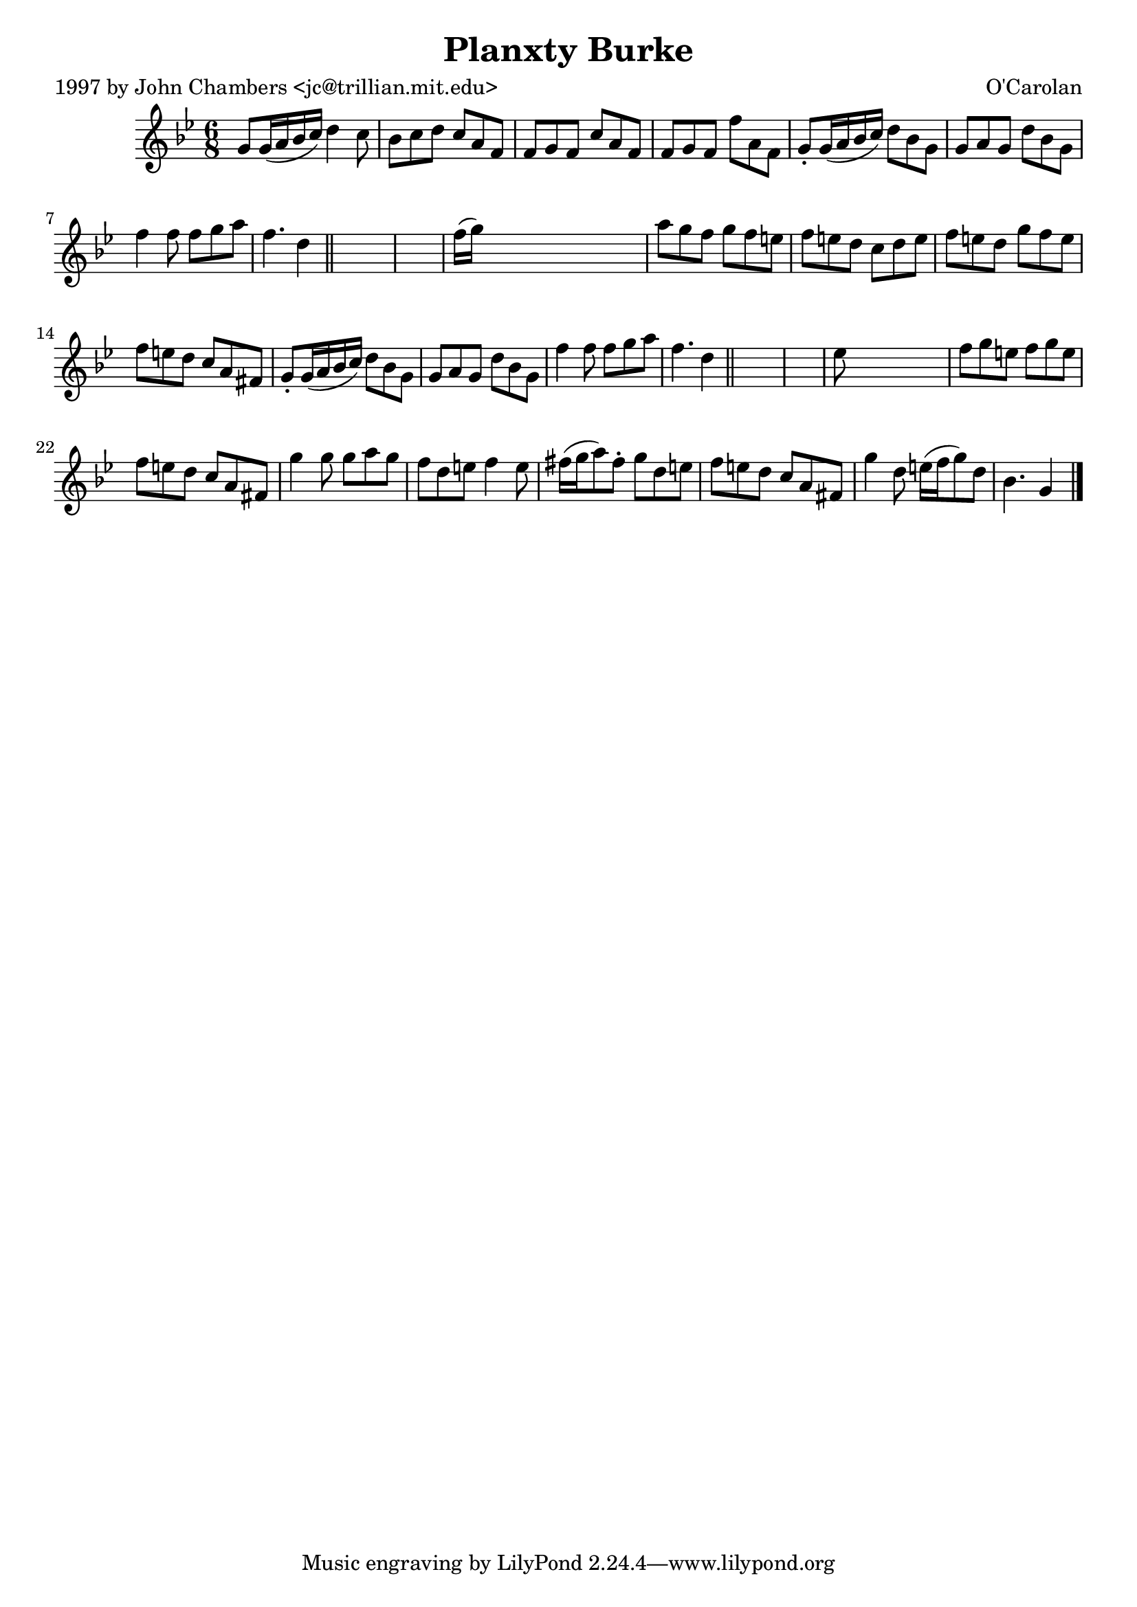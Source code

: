 
\version "2.16.2"
% automatically converted by musicxml2ly from xml/0664_jc.xml

%% additional definitions required by the score:
\language "english"


\header {
    poet = "1997 by John Chambers <jc@trillian.mit.edu>"
    encoder = "abc2xml version 63"
    encodingdate = "2015-01-25"
    composer = "O'Carolan"
    title = "Planxty Burke"
    }

\layout {
    \context { \Score
        autoBeaming = ##f
        }
    }
PartPOneVoiceOne =  \relative g' {
    \key g \minor \time 6/8 g8 [ g16 ( a16 bf16 c16 ) ] d4 c8 | % 2
    bf8 [ c8 d8 ] c8 [ a8 f8 ] | % 3
    f8 [ g8 f8 ] c'8 [ a8 f8 ] | % 4
    f8 [ g8 f8 ] f'8 [ a,8 f8 ] | % 5
    g8 -. [ g16 ( a16 bf16 c16 ) ] d8 [ bf8 g8 ] | % 6
    g8 [ a8 g8 ] d'8 [ bf8 g8 ] | % 7
    f'4 f8 f8 [ g8 a8 ] | % 8
    f4. d4 \bar "||"
    s8*7 | \barNumberCheck #10
    f16 ( [ g16 ) ] s8*5 | % 11
    a8 [ g8 f8 ] g8 [ f8 e8 ] | % 12
    f8 [ e8 d8 ] c8 [ d8 e8 ] | % 13
    f8 [ e8 d8 ] g8 [ f8 e8 ] | % 14
    f8 [ e8 d8 ] c8 [ a8 fs8 ] | % 15
    g8 -. [ g16 ( a16 bf16 c16 ) ] d8 [ bf8 g8 ] | % 16
    g8 [ a8 g8 ] d'8 [ bf8 g8 ] | % 17
    f'4 f8 f8 [ g8 a8 ] | % 18
    f4. d4 \bar "||"
    s8*7 | \barNumberCheck #20
    ef8 s8*5 | % 21
    f8 [ g8 e8 ] f8 [ g8 e8 ] | % 22
    f8 [ e8 d8 ] c8 [ a8 fs8 ] | % 23
    g'4 g8 g8 [ a8 g8 ] | % 24
    f8 [ d8 e8 ] f4 e8 | % 25
    fs16 ( [ g16 a8 ) fs8 -. ] g8 [ d8 e8 ] | % 26
    f8 [ e8 d8 ] c8 [ a8 fs8 ] | % 27
    g'4 d8 e16 ( [ f16 g8 ) d8 ] | % 28
    bf4. g4 \bar "|."
    }


% The score definition
\score {
    <<
        \new Staff <<
            \context Staff << 
                \context Voice = "PartPOneVoiceOne" { \PartPOneVoiceOne }
                >>
            >>
        
        >>
    \layout {}
    % To create MIDI output, uncomment the following line:
    %  \midi {}
    }

